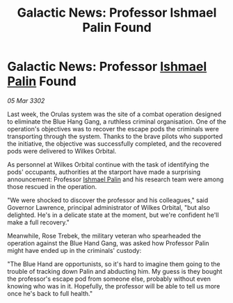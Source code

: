 :PROPERTIES:
:ID:       64aafc1b-b105-4857-86e5-aec47c39889b
:END:
#+title: Galactic News: Professor Ishmael Palin Found
#+filetags: :3302:galnet:

* Galactic News: Professor [[id:8f63442a-1f38-457d-857a-38297d732a90][Ishmael Palin]] Found

/05 Mar 3302/

Last week, the Orulas system was the site of a combat operation designed to eliminate the Blue Hang Gang, a ruthless criminal organisation. One of the operation's objectives was to recover the escape pods the criminals were transporting through the system. Thanks to the brave pilots who supported the initiative, the objective was successfully completed, and the recovered pods were delivered to Wilkes Orbital. 

As personnel at Wilkes Orbital continue with the task of identifying the pods' occupants, authorities at the starport have made a surprising announcement: Professor [[id:8f63442a-1f38-457d-857a-38297d732a90][Ishmael Palin]] and his research team were among those rescued in the operation. 

"We were shocked to discover the professor and his colleagues," said Governor Lawrence, principal administrator of Wilkes Orbital, "but also delighted. He's in a delicate state at the moment, but we're confident he'll make a full recovery." 

Meanwhile, Rose Trebek, the military veteran who spearheaded the operation against the Blue Hand Gang, was asked how Professor Palin might have ended up in the criminals' custody: 

"The Blue Hand are opportunists, so it's hard to imagine them going to the trouble of tracking down Palin and abducting him. My guess is they bought the professor's escape pod from someone else, probably without even knowing who was in it. Hopefully, the professor will be able to tell us more once he's back to full health."

